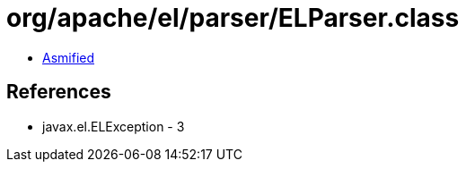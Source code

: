 = org/apache/el/parser/ELParser.class

 - link:ELParser-asmified.java[Asmified]

== References

 - javax.el.ELException - 3
